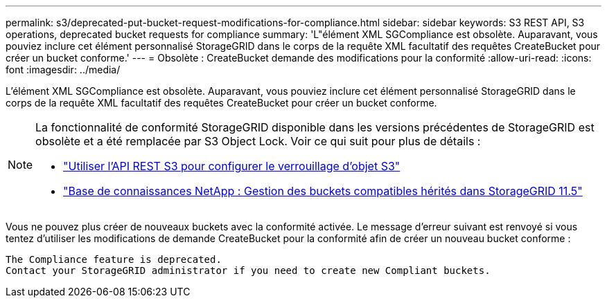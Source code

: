 ---
permalink: s3/deprecated-put-bucket-request-modifications-for-compliance.html 
sidebar: sidebar 
keywords: S3 REST API, S3 operations, deprecated bucket requests for compliance 
summary: 'L"élément XML SGCompliance est obsolète.  Auparavant, vous pouviez inclure cet élément personnalisé StorageGRID dans le corps de la requête XML facultatif des requêtes CreateBucket pour créer un bucket conforme.' 
---
= Obsolète : CreateBucket demande des modifications pour la conformité
:allow-uri-read: 
:icons: font
:imagesdir: ../media/


[role="lead"]
L'élément XML SGCompliance est obsolète.  Auparavant, vous pouviez inclure cet élément personnalisé StorageGRID dans le corps de la requête XML facultatif des requêtes CreateBucket pour créer un bucket conforme.

[NOTE]
====
La fonctionnalité de conformité StorageGRID disponible dans les versions précédentes de StorageGRID est obsolète et a été remplacée par S3 Object Lock.  Voir ce qui suit pour plus de détails :

* link:../s3/use-s3-api-for-s3-object-lock.html["Utiliser l'API REST S3 pour configurer le verrouillage d'objet S3"]
* https://kb.netapp.com/Advice_and_Troubleshooting/Hybrid_Cloud_Infrastructure/StorageGRID/How_to_manage_legacy_Compliant_buckets_in_StorageGRID_11.5["Base de connaissances NetApp : Gestion des buckets compatibles hérités dans StorageGRID 11.5"^]


====
Vous ne pouvez plus créer de nouveaux buckets avec la conformité activée.  Le message d'erreur suivant est renvoyé si vous tentez d'utiliser les modifications de demande CreateBucket pour la conformité afin de créer un nouveau bucket conforme :

[listing]
----
The Compliance feature is deprecated.
Contact your StorageGRID administrator if you need to create new Compliant buckets.
----